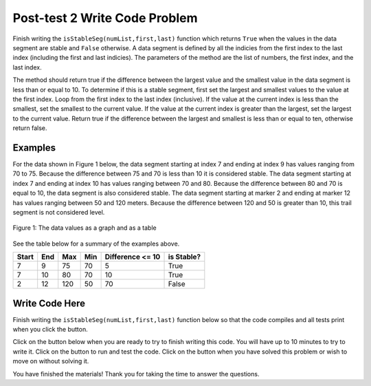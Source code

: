 .. qnum::
   :prefix: 1-4-
   :start: 1
   
.. |runbutton| image:: Figures/run-button.png
    :height: 20px
    :align: top
    :alt: run button   
    
.. |pass| image:: Figures/pass.png
    :height: 20px
    :align: top
    :alt: pass
    
.. |fail| image:: Figures/fail.png
    :height: 20px
    :align: top
    :alt: fail
    
.. |start| image:: Figures/start.png
    :height: 24px
    :align: top
    :alt: start
    
.. |finish| image:: Figures/finishExam.png
    :height: 24px
    :align: top
    :alt: finishExam
    
.. |right| image:: Figures/rightArrow.png
    :height: 24px
    :align: top
    :alt: right arrow for next page
            

Post-test 2 Write Code Problem
--------------------------------

Finish writing the ``isStableSeg(numList,first,last)`` function which returns ``True`` when the values in the data segment are stable and ``False`` otherwise. 
A data segment is defined by all the indicies from the first index to the last index (including the first and last indicies). The parameters of the method are the list of numbers, the first index, and the last index.

The method should return true if the difference
between the largest value and the smallest value in the data segment is less than or equal to
10.  To determine if this is a stable segment, first set the largest and smallest values to the value at the first index. Loop from the first index to the last index (inclusive).  If the value at the current index is less than the smallest, set the smallest to the current value.  If the value at the current index is greater than the largest, set the largest to the current value.  Return true if the difference between the largest and smallest is less than or equal to ten, otherwise return false.

Examples
============

For the data shown in Figure 1 below, the data segment starting at index 7 and ending at index 9 has values ranging from 70 to 75.  Because the difference between 75 and 70 is less than 10 it is considered stable.  The data segment starting at index 7 and ending at
index 10 has values ranging between 70 and 80. Because the difference between 80 and 70 is
equal to 10, the data segment is also considered stable.
The data segment starting at marker 2 and ending at marker 12 has values ranging between 50 and
120 meters. Because the difference between 120 and 50 is greater than 10, this trail segment is not considered level.

.. figure:: Figures/dataSeg.png
    :width: 500px
    :align: center
    :figclass: align-center

    Figure 1: The data values as a graph and as a table

See the table below for a summary of the examples above.  

======= ===== =======  ====== ================  ===========
 Start   End    Max     Min   Difference <= 10   is Stable?
======= ===== =======  ====== ================  ===========
   7      9      75      70          5			  True
   7     10      80      70         10            True
   2     12     120      50         70            False
======= ===== =======  ====== ================  ===========

Write Code Here
================
    
Finish writing the ``isStableSeg(numList,first,last)`` function below so that the code compiles and all tests print |pass| when you click the |runbutton| button.

Click on the |start| button below when you are ready to try to finish writing this code.  You will have up to 10 minutes to try to write it.  Click on the |runbutton| button to run and test the code.  Click on the |finish| button when you have solved this problem or wish to move on without solving it.
       
.. timed:: post_test2_is_level_timed
   :timelimit: 10
   :noresult:
   :nofeedback:
   
   .. activecode:: Post_Test2_Is_Stable
   
      # write the isStableSeg function below
      # It should take a list of numbers, a first index, 
      # and a last index
      # It should find the smallest value and largest value
      # between the first and the last index and return true if the 
      # difference between the largest value and the smallest
      # values between the first and last index (inclusive) is 
      # less than or equal to 10 and return false otherwise
      def isStableSeg(numList, first, last):
      
      ====

      # code to test the isLevelTrailSegment function
      from unittest.gui import TestCaseGui

      class myTests(TestCaseGui):

          def testOne(self):
              nums = [100, 150, 105, 95, 95, 90, 50, 75, 75, 70, 80, 90, 100]
              self.assertEqual(isStableSeg(nums,7,9),True,"The data segment from index 7 to 9 should be stable")
              self.assertEqual(isStableSeg(nums,7,10),True,"The data segment from index 7 to 10 should be stable")
              self.assertEqual(isStableSeg(nums,2,12),False,"The data segment from index 2 to 12 should not be stable")
              self.assertEqual(isStableSeg(nums,7,11),False,"The data segment from index 7 to 11 should not be stable")
		   
      myTests().main()
   
You have finished the materials!  Thank you for taking the time to answer the questions. 